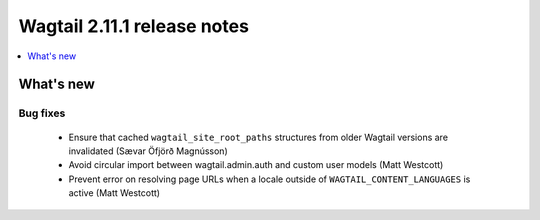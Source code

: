 ============================
Wagtail 2.11.1 release notes
============================

.. contents::
    :local:
    :depth: 1


What's new
==========

Bug fixes
~~~~~~~~~

 * Ensure that cached ``wagtail_site_root_paths`` structures from older Wagtail versions are invalidated (Sævar Öfjörð Magnússon)
 * Avoid circular import between wagtail.admin.auth and custom user models (Matt Westcott)
 * Prevent error on resolving page URLs when a locale outside of ``WAGTAIL_CONTENT_LANGUAGES`` is active (Matt Westcott)
